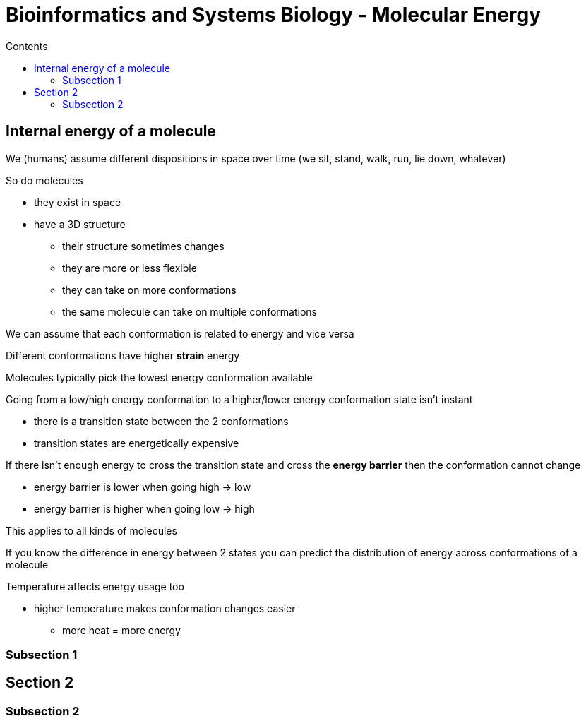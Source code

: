 = Bioinformatics and Systems Biology - Molecular Energy
:toc:
:toc-title: Contents
:nofooter:
:stem: latexmath

== Internal energy of a molecule

We (humans) assume different dispositions in space over time (we sit, stand, walk, run, lie down, whatever)

So do molecules

* they exist in space
* have a 3D structure
** their structure sometimes changes
** they are more or less flexible
** they can take on more conformations
** the same molecule can take on multiple conformations

We can assume that each conformation is related to energy and vice versa

Different conformations have higher *strain* energy

Molecules typically pick the lowest energy conformation available

Going from a low/high energy conformation to a higher/lower energy conformation state isn't instant

* there is a transition state between the 2 conformations
* transition states are energetically expensive

If there isn't enough energy to cross the transition state and cross the *energy barrier* then the conformation cannot change

* energy barrier is lower when going high -> low
* energy barrier is higher when going low -> high

This applies to all kinds of molecules

If you know the difference in energy between 2 states you can predict the distribution of energy across conformations of a molecule

Temperature affects energy usage too

* higher temperature makes conformation changes easier
** more heat = more energy

=== Subsection 1

== Section 2

=== Subsection 2 

